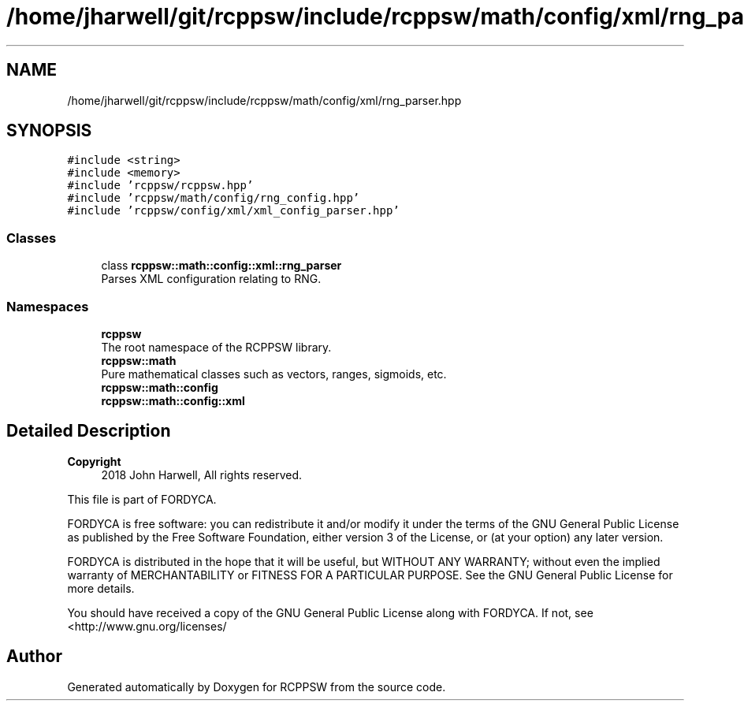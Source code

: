 .TH "/home/jharwell/git/rcppsw/include/rcppsw/math/config/xml/rng_parser.hpp" 3 "Sat Feb 5 2022" "RCPPSW" \" -*- nroff -*-
.ad l
.nh
.SH NAME
/home/jharwell/git/rcppsw/include/rcppsw/math/config/xml/rng_parser.hpp
.SH SYNOPSIS
.br
.PP
\fC#include <string>\fP
.br
\fC#include <memory>\fP
.br
\fC#include 'rcppsw/rcppsw\&.hpp'\fP
.br
\fC#include 'rcppsw/math/config/rng_config\&.hpp'\fP
.br
\fC#include 'rcppsw/config/xml/xml_config_parser\&.hpp'\fP
.br

.SS "Classes"

.in +1c
.ti -1c
.RI "class \fBrcppsw::math::config::xml::rng_parser\fP"
.br
.RI "Parses XML configuration relating to RNG\&. "
.in -1c
.SS "Namespaces"

.in +1c
.ti -1c
.RI " \fBrcppsw\fP"
.br
.RI "The root namespace of the RCPPSW library\&. "
.ti -1c
.RI " \fBrcppsw::math\fP"
.br
.RI "Pure mathematical classes such as vectors, ranges, sigmoids, etc\&. "
.ti -1c
.RI " \fBrcppsw::math::config\fP"
.br
.ti -1c
.RI " \fBrcppsw::math::config::xml\fP"
.br
.in -1c
.SH "Detailed Description"
.PP 

.PP
\fBCopyright\fP
.RS 4
2018 John Harwell, All rights reserved\&.
.RE
.PP
This file is part of FORDYCA\&.
.PP
FORDYCA is free software: you can redistribute it and/or modify it under the terms of the GNU General Public License as published by the Free Software Foundation, either version 3 of the License, or (at your option) any later version\&.
.PP
FORDYCA is distributed in the hope that it will be useful, but WITHOUT ANY WARRANTY; without even the implied warranty of MERCHANTABILITY or FITNESS FOR A PARTICULAR PURPOSE\&. See the GNU General Public License for more details\&.
.PP
You should have received a copy of the GNU General Public License along with FORDYCA\&. If not, see <http://www.gnu.org/licenses/ 
.SH "Author"
.PP 
Generated automatically by Doxygen for RCPPSW from the source code\&.

